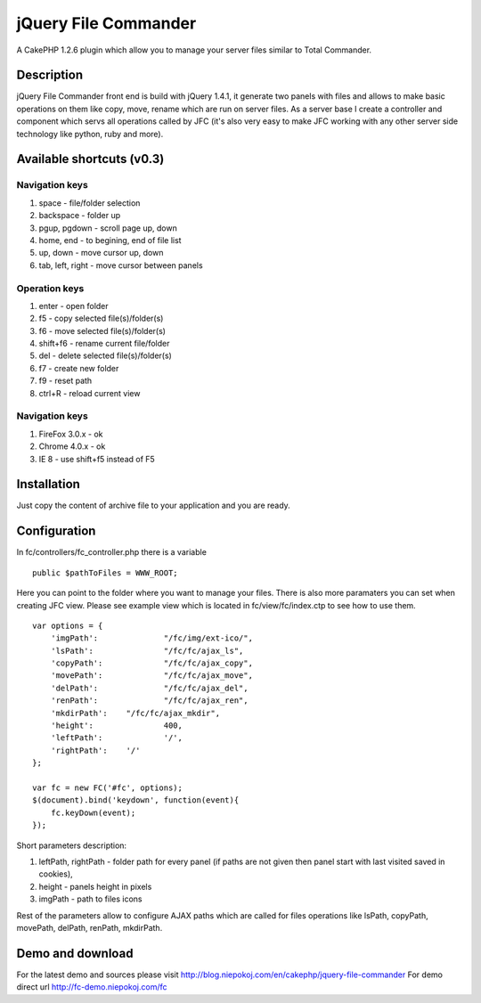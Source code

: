 jQuery File Commander
=====================

A CakePHP 1.2.6 plugin which allow you to manage your server files
similar to Total Commander.


Description
~~~~~~~~~~~
jQuery File Commander front end is build with jQuery 1.4.1, it
generate two panels with files and allows to make basic operations on
them like copy, move, rename which are run on server files. As a
server base I create a controller and component which servs all
operations called by JFC (it's also very easy to make JFC working with
any other server side technology like python, ruby and more).


Available shortcuts (v0.3)
~~~~~~~~~~~~~~~~~~~~~~~~~~

Navigation keys
```````````````

#. space - file/folder selection
#. backspace - folder up
#. pgup, pgdown - scroll page up, down
#. home, end - to begining, end of file list
#. up, down - move cursor up, down
#. tab, left, right - move cursor between panels


Operation keys
``````````````

#. enter - open folder
#. f5 - copy selected file(s)/folder(s)
#. f6 - move selected file(s)/folder(s)
#. shift+f6 - rename current file/folder
#. del - delete selected file(s)/folder(s)
#. f7 - create new folder
#. f9 - reset path
#. ctrl+R - reload current view


Navigation keys
```````````````

#. FireFox 3.0.x - ok
#. Chrome 4.0.x - ok
#. IE 8 - use shift+f5 instead of F5



Installation
~~~~~~~~~~~~

Just copy the content of archive file to your application and you are
ready.


Configuration
~~~~~~~~~~~~~
In fc/controllers/fc_controller.php there is a variable

::

    
    public $pathToFiles = WWW_ROOT;

Here you can point to the folder where you want to manage your files.
There is also more paramaters you can set when creating JFC view.
Please see example view which is located in fc/view/fc/index.ctp to
see how to use them.

::

    
    var options = {
    	'imgPath':		"/fc/img/ext-ico/",
    	'lsPath':		"/fc/fc/ajax_ls",
    	'copyPath':		"/fc/fc/ajax_copy",
    	'movePath':		"/fc/fc/ajax_move",
    	'delPath':		"/fc/fc/ajax_del",
    	'renPath':		"/fc/fc/ajax_ren",
    	'mkdirPath':	"/fc/fc/ajax_mkdir",
    	'height':		400,
    	'leftPath':		'/',
    	'rightPath':	'/'
    };
    
    var fc = new FC('#fc', options);
    $(document).bind('keydown', function(event){
    	fc.keyDown(event);
    });

Short parameters description:

#. leftPath, rightPath - folder path for every panel (if paths are not
   given then panel start with last visited saved in cookies),
#. height - panels height in pixels
#. imgPath - path to files icons

Rest of the parameters allow to configure AJAX paths which are called
for files operations like lsPath, copyPath, movePath, delPath,
renPath, mkdirPath.


Demo and download
~~~~~~~~~~~~~~~~~
For the latest demo and sources please visit
`http://blog.niepokoj.com/en/cakephp/jquery-file-commander`_
For demo direct url `http://fc-demo.niepokoj.com/fc`_

.. _http://blog.niepokoj.com/en/cakephp/jquery-file-commander: http://blog.niepokoj.com/en/cakephp/jquery-file-commander
.. _http://fc-demo.niepokoj.com/fc: http://fc-demo.niepokoj.com/fc

.. author:: Quess
.. categories:: articles, plugins
.. tags:: jquery,plugin,jfc,file manager,Plugins

